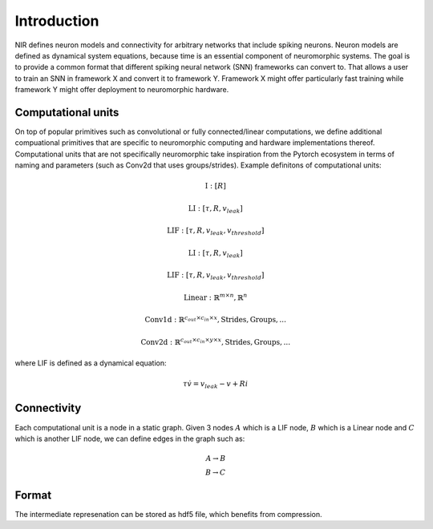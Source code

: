 Introduction
============

NIR defines neuron models and connectivity for arbitrary networks that include spiking neurons. Neuron models are defined as dynamical system equations, because time is an essential component of neuromorphic systems. The goal is to provide a common format that different spiking neural network (SNN) frameworks can convert to. That allows a user to train an SNN in framework X and convert it to framework Y. Framework X might offer particularly fast training while framework Y might offer deployment to neuromorphic hardware.

Computational units
-------------------

On top of popular primitives such as convolutional or fully connected/linear computations, we define additional compuational primitives that are specific to neuromorphic computing and hardware implementations thereof. Computational units that are not specifically neuromorphic take inspiration from the Pytorch ecosystem in terms of naming and parameters (such as Conv2d that uses groups/strides). Example definitons of computational units:

.. math::
    \text{I}: [R]
.. math::
    \text{LI}: [\tau, R, v_{leak}]
.. math::
    \text{LIF}: [ \tau, R, v_{leak}, v_{threshold} ]
.. math::
    \text{LI}: [\tau, R, v_{leak}]
.. math::
    \text{LIF}: [ \tau, R, v_{leak}, v_{threshold} ]
.. math::
    \text{Linear}: \mathbb{R}^{m \times n},  \mathbb{R}^n
.. math::
    \text{Conv1d}: \mathbb{R}^{c_{out} \times c_{in} \times x},  \text{Strides}, \text{Groups}, ...
.. math::
    \text{Conv2d}: \mathbb{R}^{c_{out} \times c_{in} \times y \times x},  \text{Strides}, \text{Groups}, ...

where LIF is defined as a dynamical equation:

.. math::
    \tau \dot{v} = v_{leak} - v + R i

Connectivity 
------------

Each computational unit is a node in a static graph. Given 3 nodes :math:`A` which is a LIF node, :math:`B` which is a Linear node and :math:`C` which is another LIF node, we can define edges in the graph such as:

.. math::
    A \rightarrow B \\
    B \rightarrow C

Format
------
The intermediate represenation can be stored as hdf5 file, which benefits from compression. 
